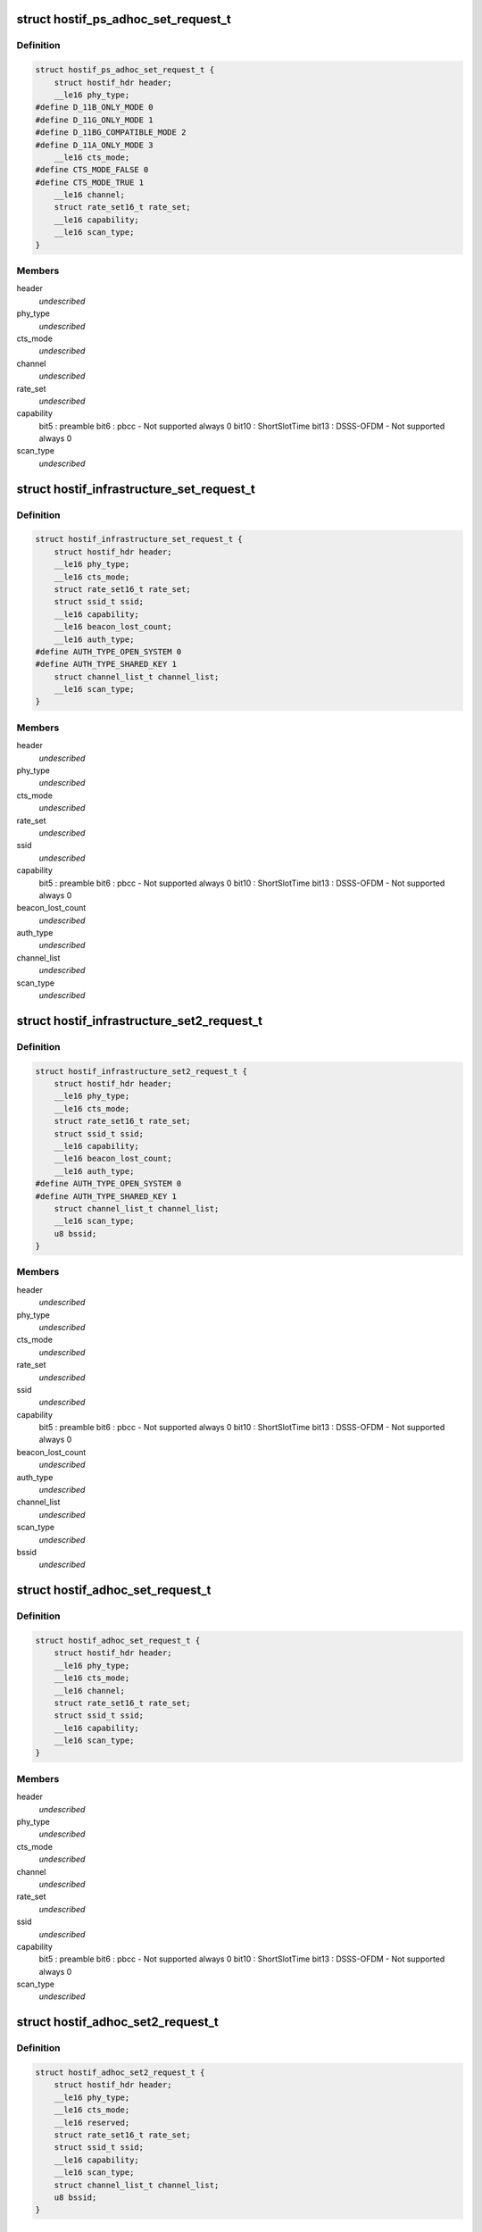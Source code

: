 .. -*- coding: utf-8; mode: rst -*-
.. src-file: drivers/staging/ks7010/ks_hostif.h

.. _`hostif_ps_adhoc_set_request_t`:

struct hostif_ps_adhoc_set_request_t
====================================

.. c:type:: struct hostif_ps_adhoc_set_request_t

    pseudo adhoc mode

.. _`hostif_ps_adhoc_set_request_t.definition`:

Definition
----------

.. code-block:: c

    struct hostif_ps_adhoc_set_request_t {
        struct hostif_hdr header;
        __le16 phy_type;
    #define D_11B_ONLY_MODE 0
    #define D_11G_ONLY_MODE 1
    #define D_11BG_COMPATIBLE_MODE 2
    #define D_11A_ONLY_MODE 3
        __le16 cts_mode;
    #define CTS_MODE_FALSE 0
    #define CTS_MODE_TRUE 1
        __le16 channel;
        struct rate_set16_t rate_set;
        __le16 capability;
        __le16 scan_type;
    }

.. _`hostif_ps_adhoc_set_request_t.members`:

Members
-------

header
    *undescribed*

phy_type
    *undescribed*

cts_mode
    *undescribed*

channel
    *undescribed*

rate_set
    *undescribed*

capability
    bit5  : preamble
    bit6  : pbcc - Not supported always 0
    bit10 : ShortSlotTime
    bit13 : DSSS-OFDM - Not supported always 0

scan_type
    *undescribed*

.. _`hostif_infrastructure_set_request_t`:

struct hostif_infrastructure_set_request_t
==========================================

.. c:type:: struct hostif_infrastructure_set_request_t


.. _`hostif_infrastructure_set_request_t.definition`:

Definition
----------

.. code-block:: c

    struct hostif_infrastructure_set_request_t {
        struct hostif_hdr header;
        __le16 phy_type;
        __le16 cts_mode;
        struct rate_set16_t rate_set;
        struct ssid_t ssid;
        __le16 capability;
        __le16 beacon_lost_count;
        __le16 auth_type;
    #define AUTH_TYPE_OPEN_SYSTEM 0
    #define AUTH_TYPE_SHARED_KEY 1
        struct channel_list_t channel_list;
        __le16 scan_type;
    }

.. _`hostif_infrastructure_set_request_t.members`:

Members
-------

header
    *undescribed*

phy_type
    *undescribed*

cts_mode
    *undescribed*

rate_set
    *undescribed*

ssid
    *undescribed*

capability
    bit5  : preamble
    bit6  : pbcc - Not supported always 0
    bit10 : ShortSlotTime
    bit13 : DSSS-OFDM - Not supported always 0

beacon_lost_count
    *undescribed*

auth_type
    *undescribed*

channel_list
    *undescribed*

scan_type
    *undescribed*

.. _`hostif_infrastructure_set2_request_t`:

struct hostif_infrastructure_set2_request_t
===========================================

.. c:type:: struct hostif_infrastructure_set2_request_t


.. _`hostif_infrastructure_set2_request_t.definition`:

Definition
----------

.. code-block:: c

    struct hostif_infrastructure_set2_request_t {
        struct hostif_hdr header;
        __le16 phy_type;
        __le16 cts_mode;
        struct rate_set16_t rate_set;
        struct ssid_t ssid;
        __le16 capability;
        __le16 beacon_lost_count;
        __le16 auth_type;
    #define AUTH_TYPE_OPEN_SYSTEM 0
    #define AUTH_TYPE_SHARED_KEY 1
        struct channel_list_t channel_list;
        __le16 scan_type;
        u8 bssid;
    }

.. _`hostif_infrastructure_set2_request_t.members`:

Members
-------

header
    *undescribed*

phy_type
    *undescribed*

cts_mode
    *undescribed*

rate_set
    *undescribed*

ssid
    *undescribed*

capability
    bit5  : preamble
    bit6  : pbcc - Not supported always 0
    bit10 : ShortSlotTime
    bit13 : DSSS-OFDM - Not supported always 0

beacon_lost_count
    *undescribed*

auth_type
    *undescribed*

channel_list
    *undescribed*

scan_type
    *undescribed*

bssid
    *undescribed*

.. _`hostif_adhoc_set_request_t`:

struct hostif_adhoc_set_request_t
=================================

.. c:type:: struct hostif_adhoc_set_request_t


.. _`hostif_adhoc_set_request_t.definition`:

Definition
----------

.. code-block:: c

    struct hostif_adhoc_set_request_t {
        struct hostif_hdr header;
        __le16 phy_type;
        __le16 cts_mode;
        __le16 channel;
        struct rate_set16_t rate_set;
        struct ssid_t ssid;
        __le16 capability;
        __le16 scan_type;
    }

.. _`hostif_adhoc_set_request_t.members`:

Members
-------

header
    *undescribed*

phy_type
    *undescribed*

cts_mode
    *undescribed*

channel
    *undescribed*

rate_set
    *undescribed*

ssid
    *undescribed*

capability
    bit5  : preamble
    bit6  : pbcc - Not supported always 0
    bit10 : ShortSlotTime
    bit13 : DSSS-OFDM - Not supported always 0

scan_type
    *undescribed*

.. _`hostif_adhoc_set2_request_t`:

struct hostif_adhoc_set2_request_t
==================================

.. c:type:: struct hostif_adhoc_set2_request_t


.. _`hostif_adhoc_set2_request_t.definition`:

Definition
----------

.. code-block:: c

    struct hostif_adhoc_set2_request_t {
        struct hostif_hdr header;
        __le16 phy_type;
        __le16 cts_mode;
        __le16 reserved;
        struct rate_set16_t rate_set;
        struct ssid_t ssid;
        __le16 capability;
        __le16 scan_type;
        struct channel_list_t channel_list;
        u8 bssid;
    }

.. _`hostif_adhoc_set2_request_t.members`:

Members
-------

header
    *undescribed*

phy_type
    *undescribed*

cts_mode
    *undescribed*

reserved
    *undescribed*

rate_set
    *undescribed*

ssid
    *undescribed*

capability
    bit5  : preamble
    bit6  : pbcc - Not supported always 0
    bit10 : ShortSlotTime
    bit13 : DSSS-OFDM - Not supported always 0

scan_type
    *undescribed*

channel_list
    *undescribed*

bssid
    *undescribed*

.. This file was automatic generated / don't edit.

